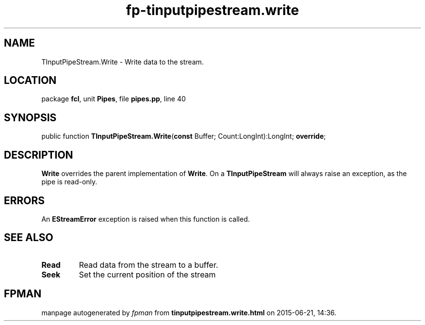 .\" file autogenerated by fpman
.TH "fp-tinputpipestream.write" 3 "2014-03-14" "fpman" "Free Pascal Programmer's Manual"
.SH NAME
TInputPipeStream.Write - Write data to the stream.
.SH LOCATION
package \fBfcl\fR, unit \fBPipes\fR, file \fBpipes.pp\fR, line 40
.SH SYNOPSIS
public function \fBTInputPipeStream.Write\fR(\fBconst\fR Buffer; Count:LongInt):LongInt; \fBoverride\fR;
.SH DESCRIPTION
\fBWrite\fR overrides the parent implementation of \fBWrite\fR. On a \fBTInputPipeStream\fR will always raise an exception, as the pipe is read-only.


.SH ERRORS
An \fBEStreamError\fR exception is raised when this function is called.


.SH SEE ALSO
.TP
.B Read
Read data from the stream to a buffer.
.TP
.B Seek
Set the current position of the stream

.SH FPMAN
manpage autogenerated by \fIfpman\fR from \fBtinputpipestream.write.html\fR on 2015-06-21, 14:36.

